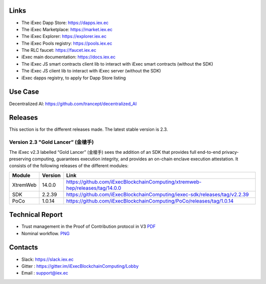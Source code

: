 Links
-----
- The iExec Dapp Store: https://dapps.iex.ec
- The iExec Marketplace: https://market.iex.ec
- The iExec Explorer: https://explorer.iex.ec
- The iExec Pools registry: https://pools.iex.ec
- The RLC faucet: https://faucet.iex.ec
- iExec main documentation: https://docs.iex.ec
- The iExec JS smart contracts client lib to interact with iExec smart contracts (without the SDK)
- The iExec JS client lib to interact with iExec server (without the SDK)
- iExec dapps registry, to apply for Dapp Store listing

Use Case
--------

Decentralized AI: https://github.com/trancept/decentralized_AI

Releases
--------
This section is for the different releases made. The latest stable version is 2.3.

Version 2.3 "Gold Lancer” (金槍手)
~~~~~~~~~~~~~~~~~~~~~~~~~~~~~~~~~

The iExec v2.3 labelled “Gold Lancer” (金槍手) sees the addition of an SDK that provides full end-to-end privacy-preserving computing, guarantees execution integrity, and provides an on-chain enclave execution attestation. It consists of the following releases of the different modules:

========  =======  ========================================================================
Module    Version  Link
========  =======  ========================================================================
XtremWeb  14.0.0   `<https://github.com/iExecBlockchainComputing/xtremweb-hep/releases/tag/14.0.0>`_
SDK       2.2.39   `<https://github.com/iExecBlockchainComputing/iexec-sdk/releases/tag/v2.2.39>`_
PoCo      1.0.14   `<https://github.com/iExecBlockchainComputing/PoCo/releases/tag/1.0.14>`_
========  =======  ========================================================================

Technical Report
----------------

- Trust management in the Proof of Contribution protocol in V3    `PDF <https://github.com/iExecBlockchainComputing/iexec-doc/raw/master/techreport/iExec_PoCo_and_trustmanagement_v1.pdf>`_
- Nominal workflow.                                          `PNG <https://github.com/iExecBlockchainComputing/iexec-doc/raw/master/techreport/nominalworkflow-ODB.png>`_

Contacts
--------

- Slack: https://slack.iex.ec
- Gitter : https://gitter.im/iExecBlockchainComputing/Lobby
- Email : support@iex.ec


